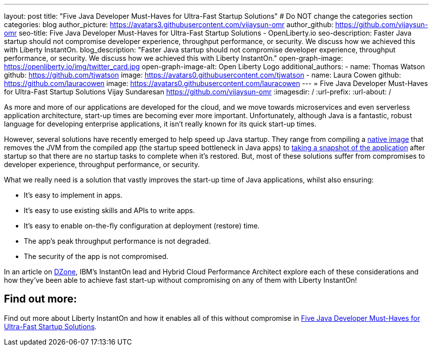 ---
layout: post
title: "Five Java Developer Must-Haves for Ultra-Fast Startup Solutions"
# Do NOT change the categories section
categories: blog
author_picture: https://avatars3.githubusercontent.com/vijaysun-omr
author_github: https://github.com/vijaysun-omr
seo-title: Five Java Developer Must-Haves for Ultra-Fast Startup Solutions - OpenLiberty.io
seo-description: Faster Java startup should not compromise developer experience, throughput performance, or security. We discuss how we achieved this with Liberty InstantOn.
blog_description: "Faster Java startup should not compromise developer experience, throughput performance, or security. We discuss how we achieved this with Liberty InstantOn."
open-graph-image: https://openliberty.io/img/twitter_card.jpg
open-graph-image-alt: Open Liberty Logo
additional_authors:
- name: Thomas Watson
  github: https://github.com/tjwatson
  image: https://avatars0.githubusercontent.com/tjwatson
- name: Laura Cowen
  github: https://github.com/lauracowen
  image: https://avatars0.githubusercontent.com/lauracowen
---
= Five Java Developer Must-Haves for Ultra-Fast Startup Solutions
Vijay Sundaresan <https://github.com/vijaysun-omr>
:imagesdir: /
:url-prefix:
:url-about: /
//Blank line here is necessary before starting the body of the post.


As more and more of our applications are developed for the cloud, and we move towards microservices and even serverless application architecture, start-up times are becoming ever more important. Unfortunately, although Java is a fantastic, robust language for developing enterprise applications, it isn't really known for its quick start-up times. 

However, several solutions have recently emerged to help speed up Java startup. They range from compiling a link:https://www.graalvm.org/latest/reference-manual/native-image/[native image] that removes the JVM from the compiled app (the startup speed bottleneck in Java apps) to link:https://docs.azul.com/core/crac/crac-introduction[taking a snapshot of the application] after startup so that there are no startup tasks to complete when it's restored. But, most of these solutions suffer from compromises to developer experience, throughput performance, or security. 

What we really need is a solution that vastly improves the start-up time of Java applications, whilst also ensuring:

* It's easy to implement in apps.
* It's easy to use existing skills and APIs to write apps.
* It's easy to enable on-the-fly configuration at deployment (restore) time.
* The app's peak throughput performance is not degraded.
* The security of the app is not compromised.

In an article on link:https://dzone.com/articles/five-java-developer-must-haves-for-ultra-fast-star[DZone], IBM's InstantOn lead and Hybrid Cloud Performance Architect explore each of these considerations and how they've been able to achieve fast start-up without compromising on any of them with Liberty InstantOn!

== Find out more:

Find out more about Liberty InstantOn and how it enables all of this without compromise in link:https://dzone.com/articles/five-java-developer-must-haves-for-ultra-fast-star[Five Java Developer Must-Haves for Ultra-Fast Startup Solutions].